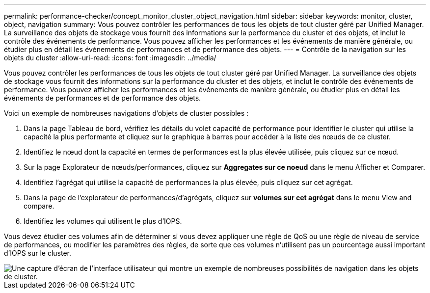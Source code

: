 ---
permalink: performance-checker/concept_monitor_cluster_object_navigation.html 
sidebar: sidebar 
keywords: monitor, cluster, object, navigation 
summary: Vous pouvez contrôler les performances de tous les objets de tout cluster géré par Unified Manager. La surveillance des objets de stockage vous fournit des informations sur la performance du cluster et des objets, et inclut le contrôle des événements de performance. Vous pouvez afficher les performances et les événements de manière générale, ou étudier plus en détail les événements de performances et de performance des objets. 
---
= Contrôle de la navigation sur les objets du cluster
:allow-uri-read: 
:icons: font
:imagesdir: ../media/


[role="lead"]
Vous pouvez contrôler les performances de tous les objets de tout cluster géré par Unified Manager. La surveillance des objets de stockage vous fournit des informations sur la performance du cluster et des objets, et inclut le contrôle des événements de performance. Vous pouvez afficher les performances et les événements de manière générale, ou étudier plus en détail les événements de performances et de performance des objets.

Voici un exemple de nombreuses navigations d'objets de cluster possibles :

. Dans la page Tableau de bord, vérifiez les détails du volet capacité de performance pour identifier le cluster qui utilise la capacité la plus performante et cliquez sur le graphique à barres pour accéder à la liste des nœuds de ce cluster.
. Identifiez le nœud dont la capacité en termes de performances est la plus élevée utilisée, puis cliquez sur ce nœud.
. Sur la page Explorateur de nœuds/performances, cliquez sur *Aggregates sur ce noeud* dans le menu Afficher et Comparer.
. Identifiez l'agrégat qui utilise la capacité de performances la plus élevée, puis cliquez sur cet agrégat.
. Dans la page de l'explorateur de performances/d'agrégats, cliquez sur *volumes sur cet agrégat* dans le menu View and compare.
. Identifiez les volumes qui utilisent le plus d'IOPS.


Vous devez étudier ces volumes afin de déterminer si vous devez appliquer une règle de QoS ou une règle de niveau de service de performances, ou modifier les paramètres des règles, de sorte que ces volumes n'utilisent pas un pourcentage aussi important d'IOPS sur le cluster.

image::../media/monitor_cluster_object.png[Une capture d'écran de l'interface utilisateur qui montre un exemple de nombreuses possibilités de navigation dans les objets de cluster.]
